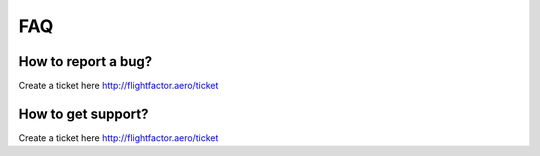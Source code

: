 .. _consumers_faq:

FAQ
========================

How to report a bug?
-----------------------------------------------------------------------------------------------------------------------------------
Create a ticket here http://flightfactor.aero/ticket

How to get support?
-----------------------------------------------------------------------------------------------------------------------------------
Create a ticket here http://flightfactor.aero/ticket
